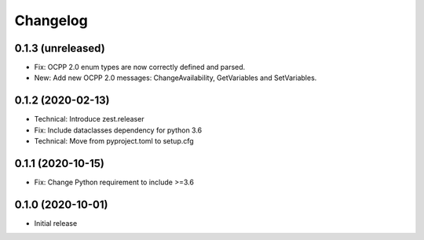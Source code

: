 Changelog
=========

0.1.3 (unreleased)
------------------

- Fix: OCPP 2.0 enum types are now correctly defined and parsed.
- New: Add new OCPP 2.0 messages: ChangeAvailability, GetVariables and SetVariables.


0.1.2 (2020-02-13)
------------------

- Technical: Introduce zest.releaser
- Fix: Include dataclasses dependency for python 3.6
- Technical: Move from pyproject.toml to setup.cfg


0.1.1 (2020-10-15)
------------------

- Fix: Change Python requirement to include >=3.6


0.1.0 (2020-10-01)
------------------

- Initial release
